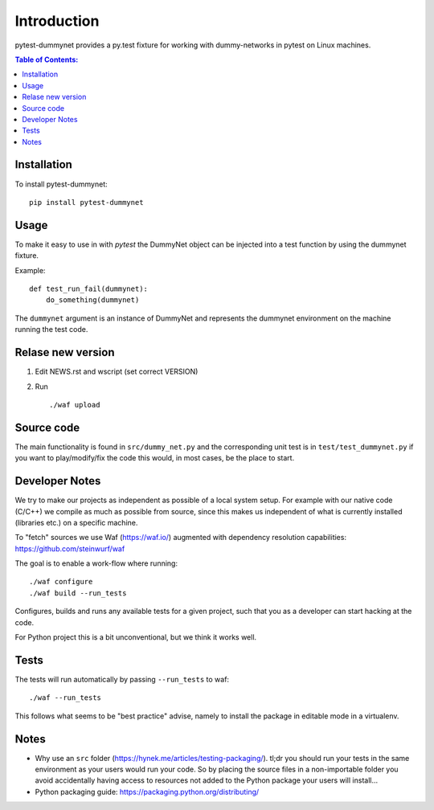 ============
Introduction
============

|PyPi| |Waf Python Tests| |Black| |Flake8|

.. |PyPi| image:: https://badge.fury.io/py/pytest-vagrant.svg
    :target: https://badge.fury.io/py/pytest-vagrant

.. |Waf Python Tests| image:: https://github.com/steinwurf/pytest-vagrant/actions/workflows/python-waf.yml/badge.svg
   :target: https://github.com/steinwurf/pytest-vagrant/actions/workflows/python-waf.yml

.. |Flake8| image:: https://github.com/steinwurf/pytest-vagrant/actions/workflows/flake.yml/badge.svg
    :target: https://github.com/steinwurf/pytest-vagrant/actions/workflows/flake.yml

.. |Black| image:: https://github.com/steinwurf/pytest-vagrant/actions/workflows/black.yml/badge.svg
      :target: https://github.com/steinwurf/pytest-vagrant/actions/workflows/black.yml


pytest-dummynet provides a py.test fixture for working with dummy-networks
in pytest on Linux machines.

.. contents:: Table of Contents:
   :local:

Installation
============

To install pytest-dummynet::

    pip install pytest-dummynet

Usage
=====

To make it easy to use in with `pytest` the DummyNet object can be
injected into a test function by using the dummynet fixture.

Example::

    def test_run_fail(dummynet):
        do_something(dummynet)

The ``dummynet`` argument is an instance of DummyNet and represents the
dummynet environment on the machine running the test code.


Relase new version
==================

1. Edit NEWS.rst and wscript (set correct VERSION)
2. Run ::

    ./waf upload

Source code
===========

The main functionality is found in ``src/dummy_net.py`` and the
corresponding unit test is in ``test/test_dummynet.py`` if you
want to play/modify/fix the code this would, in most cases, be the place
to start.

Developer Notes
===============

We try to make our projects as independent as possible of a local system setup.
For example with our native code (C/C++) we compile as much as possible from
source, since this makes us independent of what is currently installed
(libraries etc.) on a specific machine.

To "fetch" sources we use Waf (https://waf.io/) augmented with dependency
resolution capabilities: https://github.com/steinwurf/waf

The goal is to enable a work-flow where running::

    ./waf configure
    ./waf build --run_tests

Configures, builds and runs any available tests for a given project, such that
you as a developer can start hacking at the code.

For Python project this is a bit unconventional, but we think it works well.

Tests
=====

The tests will run automatically by passing ``--run_tests`` to waf::

    ./waf --run_tests

This follows what seems to be "best practice" advise, namely to install the
package in editable mode in a virtualenv.

Notes
=====

* Why use an ``src`` folder (https://hynek.me/articles/testing-packaging/).
  tl;dr you should run your tests in the same environment as your users would
  run your code. So by placing the source files in a non-importable folder you
  avoid accidentally having access to resources not added to the Python
  package your users will install...
* Python packaging guide: https://packaging.python.org/distributing/

